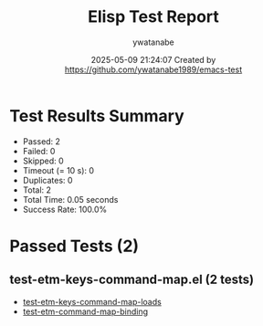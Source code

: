 #+TITLE: Elisp Test Report
#+AUTHOR: ywatanabe
#+DATE: 2025-05-09 21:24:07 Created by https://github.com/ywatanabe1989/emacs-test

* Test Results Summary

- Passed: 2
- Failed: 0
- Skipped: 0
- Timeout (= 10 s): 0
- Duplicates: 0
- Total: 2
- Total Time: 0.05 seconds
- Success Rate: 100.0%

* Passed Tests (2)
** test-etm-keys-command-map.el (2 tests)
- [[file:tests/test-etm-keys-command-map.el::test-etm-keys-command-map-loads][test-etm-keys-command-map-loads]]
- [[file:tests/test-etm-keys-command-map.el::test-etm-command-map-binding][test-etm-command-map-binding]]
